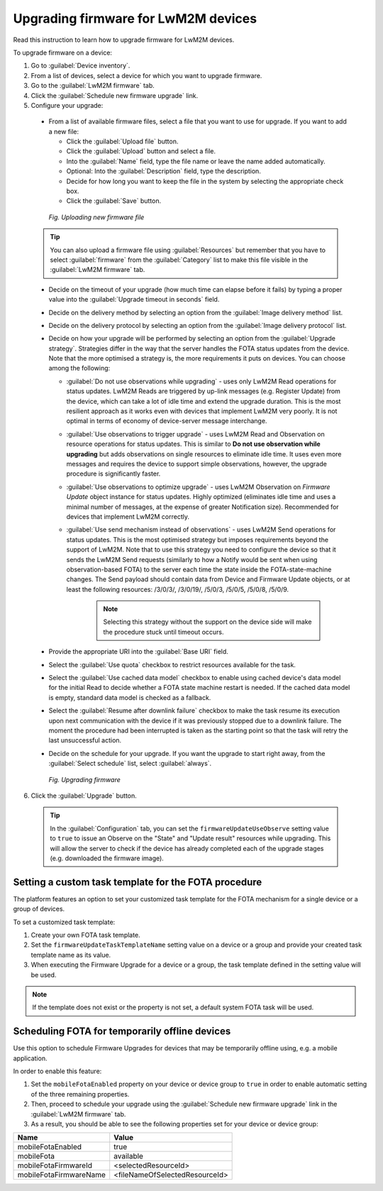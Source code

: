 .. _Upgrading_firmware_for_LwM2M_devices:

Upgrading firmware for LwM2M devices
====================================

Read this instruction to learn how to upgrade firmware for LwM2M devices.

To upgrade firmware on a device:

1. Go to :guilabel:`Device inventory`.
2. From a list of devices, select a device for which you want to upgrade firmware.
3. Go to the :guilabel:`LwM2M firmware` tab.
4. Click the :guilabel:`Schedule new firmware upgrade` link.
5. Configure your upgrade:

 * From a list of available firmware files, select a file that you want to use for upgrade. If you want to add a new file:

   * Click the :guilabel:`Upload file` button.
   * Click the :guilabel:`Upload` button and select a file.
   * Into the :guilabel:`Name` field, type the file name or leave the name added automatically.
   * Optional: Into the :guilabel:`Description` field, type the description.
   * Decide for how long you want to keep the file in the system by selecting the appropriate check box.
   * Click the :guilabel:`Save` button.

  .. figure:: images/Uploading_firmware_file_for_LwM2M_devices.*
     :align: center

     *Fig. Uploading new firmware file*

 .. tip:: You can also upload a firmware file using :guilabel:`Resources` but remember that you have to select :guilabel:`firmware` from the :guilabel:`Category` list to make this file visible in the :guilabel:`LwM2M firmware` tab. 

 * Decide on the timeout of your upgrade (how much time can elapse before it fails) by typing a proper value into the :guilabel:`Upgrade timeout in seconds` field.
 * Decide on the delivery method by selecting an option from the :guilabel:`Image delivery method` list.
 * Decide on the delivery protocol by selecting an option from the :guilabel:`Image delivery protocol` list.
 * Decide on how your upgrade will be performed by selecting an option from the :guilabel:`Upgrade strategy`. Strategies differ in the way that the server handles the FOTA status updates from the device. Note that the more optimised a strategy is, the more requirements it puts on devices. You can choose among the following:

   * :guilabel:`Do not use observations while upgrading` - uses only LwM2M Read operations for status updates. LwM2M Reads are triggered by up-link messages (e.g. Register Update) from the device, which can take a lot of idle time and extend the upgrade duration. This is the most resilient approach as it works even with devices that implement LwM2M very poorly. It is not optimal in terms of economy of device-server message interchange.
   * :guilabel:`Use observations to trigger upgrade` - uses LwM2M Read and Observation on resource operations for status updates. This is similar to **Do not use observation while upgrading** but adds observations on single resources to eliminate idle time. It uses even more messages and requires the device to support simple observations, however, the upgrade procedure is significantly faster.
   * :guilabel:`Use observations to optimize upgrade` - uses LwM2M Observation on `Firmware Update` object instance for status updates. Highly optimized (eliminates idle time and uses a minimal number of messages, at the expense of greater Notification size). Recommended for devices that implement LwM2M correctly.
   * :guilabel:`Use send mechanism instead of observations` - uses LwM2M Send operations for status updates. This is the most optimised strategy but imposes requirements beyond the support of LwM2M. Note that to use this strategy you need to configure the device so that it sends the LwM2M Send requests (similarly to how a Notify would be sent when using observation-based FOTA) to the server each time the state inside the FOTA-state-machine changes. The Send payload should contain data from Device and Firmware Update objects, or at least the following resources: /3/0/3/, /3/0/19/, /5/0/3, /5/0/5, /5/0/8, /5/0/9.

  	.. note:: Selecting this strategy without the support on the device side will make the procedure stuck until timeout occurs. 

 * Provide the appropriate URI into the :guilabel:`Base URI` field.
 * Select the :guilabel:`Use quota` checkbox to restrict resources available for the task.
 * Select the :guilabel:`Use cached data model` checkbox to enable using cached device's data model for the initial Read to decide whether a FOTA state machine restart is needed. If the cached data model is empty, standard data model is checked as a fallback.
 * Select the :guilabel:`Resume after downlink failure` checkbox to make the task resume its execution upon next communication with the device if it was previously stopped due to a downlink failure. The moment the procedure had been interrupted is taken as the starting point so that the task will retry the last unsuccessful action.
 * Decide on the schedule for your upgrade. If you want the upgrade to start right away, from the :guilabel:`Select schedule` list, select :guilabel:`always`.

  .. figure:: images/Upgrading_firmware_for_LwM2M_devices.*
     :align: center

     *Fig. Upgrading firmware*

6. Click the :guilabel:`Upgrade` button.

 .. tip:: In the :guilabel:`Configuration` tab, you can set the ``firmwareUpdateUseObserve`` setting value to ``true`` to issue an Observe on the "State" and "Update result" resources while upgrading. This will allow the server to check if the device has already completed each of the upgrade stages (e.g. downloaded the firmware image).

Setting a custom task template for the FOTA procedure
-----------------------------------------------------

The platform features an option to set your customized task template for the FOTA mechanism for a single device or a group of devices.

To set a customized task template:

1. Create your own FOTA task template.
2. Set the ``firmwareUpdateTaskTemplateName`` setting value on a device or a group and provide your created task template name as its value.
3. When executing the Firmware Upgrade for a device or a group, the task template defined in the setting value will be used.

.. note:: If the template does not exist or the property is not set, a default system FOTA task will be used.


Scheduling FOTA for temporarily offline devices
-----------------------------------------------

Use this option to schedule Firmware Upgrades for devices that may be temporarily offline using, e.g. a mobile application.

In order to enable this feature:

1. Set the ``mobileFotaEnabled`` property on your device or device group to ``true`` in order to enable automatic setting of the three remaining properties.

2. Then, proceed to schedule your upgrade using the :guilabel:`Schedule new firmware upgrade` link in the :guilabel:`LwM2M firmware` tab.

3. As a result, you should be able to see the following properties set for your device or device group:

+------------------------+--------------------------------+
| Name                   | Value                          |
+========================+================================+
| mobileFotaEnabled      | true                           |
+------------------------+--------------------------------+
| mobileFota             | available                      |
+------------------------+--------------------------------+
| mobileFotaFirmwareId   | <selectedResourceId>           |
+------------------------+--------------------------------+
| mobileFotaFirmwareName | <fileNameOfSelectedResourceId> |
+------------------------+--------------------------------+

